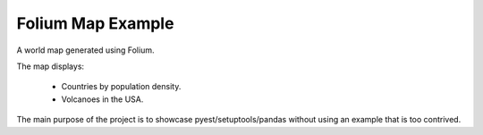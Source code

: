 Folium Map Example
------------------

A world map generated using Folium.

The map displays:

	- Countries by population density.
	- Volcanoes in the USA.

The main purpose of the project is to showcase pyest/setuptools/pandas without using an example that is too contrived.
